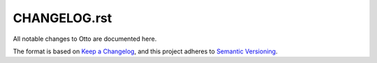 CHANGELOG.rst
=============

All notable changes to Otto are documented here.

The format is based on `Keep a
Changelog <https://keepachangelog.com/en/1.1.0/>`__, and this project
adheres to `Semantic
Versioning <https://semver.org/spec/v2.0.0.html>`__.

.. raw:: html

   <!--scriv-insert-here-->
